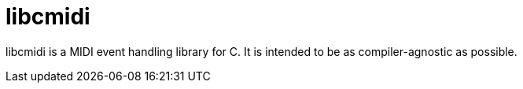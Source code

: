 # libcmidi

libcmidi is a MIDI event handling library for C. It is intended to be as compiler-agnostic as possible.

